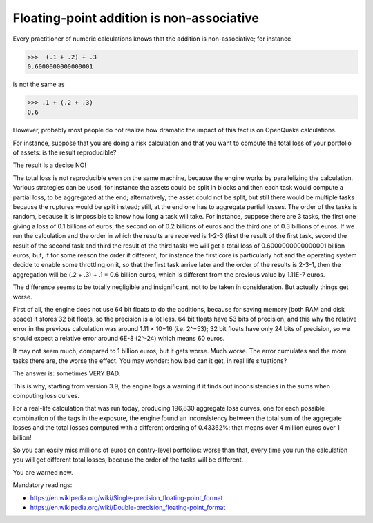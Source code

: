 Floating-point addition is non-associative
==========================================

Every practitioner of numeric calculations knows that the
addition is non-associative; for instance

>>>  (.1 + .2) + .3                                                          
0.6000000000000001

is not the same as

>>> .1 + (.2 + .3)                                                         
0.6

However, probably most people do not realize how dramatic the impact of
this fact is on OpenQuake calculations.

For instance, suppose that you are doing a risk calculation and that you want to
compute the total loss of your portfolio of assets: is the result reproducible?

The result is a decise NO!

The total loss is not reproducible even on the same machine, because
the engine works by parallelizing the calculation. Various strategies
can be used, for instance the assets could be split in blocks and then
each task would compute a partial loss, to be aggregated at the end;
alternatively, the asset could not be split, but still there would be
multiple tasks because the ruptures would be split instead; still, at
the end one has to aggregate partial losses. The order of the tasks is
random, because it is impossible to know how long a task will
take. For instance, suppose there are 3 tasks, the first one giving a
loss of 0.1 billions of euros, the second on of 0.2 billions of euros
and the third one of 0.3 billions of euros.  If we run the calculation
and the order in which the results are received is 1-2-3 (first the
result of the first task, second the result of the second task and
third the result of the third task) we will get a total loss of
0.6000000000000001 billion euros; but, if for some reason the order if
different, for instance the first core is particularly hot and the
operating system decide to enable some throttling on it, so that the
first task arrive later and the order of the results is 2-3-1, then the
aggregation will be (.2 + .3) + .1 = 0.6 billion euros, which is
different from the previous value by 1.11E-7 euros.

The difference seems to be totally negligible and insignificant, not to
be taken in consideration. But actually things get worse.

First of all, the engine does not use 64 bit floats to do the additions,
because for saving memory (both RAM and disk space) it stores 32 bit
floats, so the precision is a lot less. 64 bit floats have 53 bits
of precision, and this why the relative error in the previous calculation was
around 1.11 × 10−16 (i.e. 2^−53); 32 bit floats have only 24 bits of
precision, so we should expect a relative error around 6E-8 (2^-24) which means
60 euros.

It may not seem much, compared to 1 billion euros, but it gets
worse. Much worse. The error cumulates and the more tasks there are,
the worse the effect. You may wonder: how bad can it get, in real life
situations?

The answer is: sometimes VERY BAD.

This is why, starting from version 3.9, the engine logs a warning if it finds
out inconsistencies in the sums when computing loss curves.

For a real-life calculation that was run today, producing 196,830
aggregate loss curves, one for each possible combination of the tags
in the exposure, the engine found an inconsistency between the total
sum of the aggregate losses and the total losses computed
with a different ordering of 0.43362%: that means over
4 million euros over 1 billion!

So you can easily miss millions of euros on contry-level portfolios: worse
than that, every time you run the calculation you will get different
total losses, because the order of the tasks will be different.

You are warned now.


Mandatory readings:

- https://en.wikipedia.org/wiki/Single-precision_floating-point_format
- https://en.wikipedia.org/wiki/Double-precision_floating-point_format
